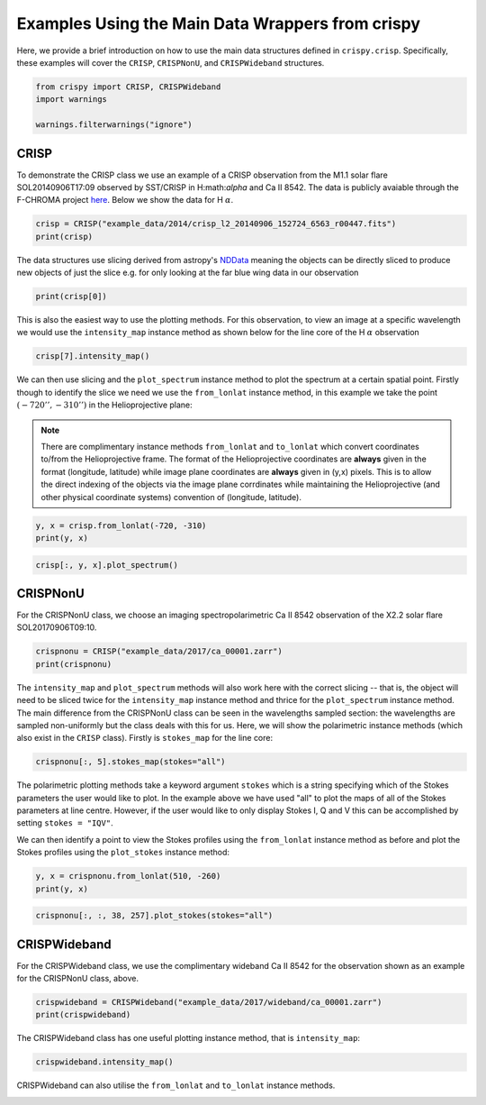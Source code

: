 
.. DO NOT EDIT.
.. THIS FILE WAS AUTOMATICALLY GENERATED BY SPHINX-GALLERY.
.. TO MAKE CHANGES, EDIT THE SOURCE PYTHON FILE:
.. "auto_examples/plot_DataWrapperUsage.py"
.. LINE NUMBERS ARE GIVEN BELOW.

.. only:: html

    .. note::
        :class: sphx-glr-download-link-note

        Click :ref:`here <sphx_glr_download_auto_examples_plot_DataWrapperUsage.py>`
        to download the full example code

.. rst-class:: sphx-glr-example-title

.. _sphx_glr_auto_examples_plot_DataWrapperUsage.py:


.. _data-wrap-ex:

Examples Using the Main Data Wrappers from crispy
=================================================

.. GENERATED FROM PYTHON SOURCE LINES 9-12

Here, we provide a brief introduction on how to use the main data structures
defined in ``crispy.crisp``. Specifically, these examples will cover the
``CRISP``, ``CRISPNonU``, and ``CRISPWideband`` structures.

.. GENERATED FROM PYTHON SOURCE LINES 12-18

.. code-block:: default


    from crispy import CRISP, CRISPWideband
    import warnings

    warnings.filterwarnings("ignore")








.. GENERATED FROM PYTHON SOURCE LINES 19-27

CRISP
-----
To demonstrate the CRISP class we use an example of a CRISP observation from
the M1.1 solar flare SOL20140906T17:09 observed by SST/CRISP in
H:math:`\alpha` and Ca II 8542. The data is publicly avaiable through the
F-CHROMA project `here
<https://star.pst.qub.ac.uk/wiki/doku.php/public/solarflares/start>`_. Below
we show the data for H :math:`\alpha`.

.. GENERATED FROM PYTHON SOURCE LINES 27-31

.. code-block:: default


    crisp = CRISP("example_data/2014/crisp_l2_20140906_152724_6563_r00447.fits")
    print(crisp)





.. rst-class:: sphx-glr-script-out

 Out:

 .. code-block:: none


            CRISP Observation
            ------------------
            2014-09-06 16:53:39.174

            Observed: H I 6563
            Centre wavelength [Å]: 6564.58
            Wavelengths sampled: 15 ([6563.18399967 6563.38399971 6563.58399976 6563.78399981 6563.98399986
     6564.1839999  6564.38399995 6564.584      6564.78400005 6564.9840001
     6565.18400014 6565.38400019 6565.58400024 6565.78400029 6565.98400033] Angstrom)
            Pointing [arcsec] (HPLN, HPLT): (-730.032, -313.398)
            Shape: [15, 1398, 1473]




.. GENERATED FROM PYTHON SOURCE LINES 32-36

The data structures use slicing derived from astropy's `NDData
<https://docs.astropy.org/en/stable/nddata/>`_ meaning the objects can be
directly sliced to produce new objects of just the slice e.g. for only looking
at the far blue wing data in our observation

.. GENERATED FROM PYTHON SOURCE LINES 36-39

.. code-block:: default


    print(crisp[0])





.. rst-class:: sphx-glr-script-out

 Out:

 .. code-block:: none


            CRISP Observation
            ------------------
            2014-09-06 16:53:39.174

            Observed: H I 6563
            Centre wavelength [Å]: 6564.58
            Wavelengths sampled: 15 (6563.183999666214 Angstrom)
            Pointing [arcsec] (HPLN, HPLT): (-730.032, -313.398)
            Shape: [1398, 1473]




.. GENERATED FROM PYTHON SOURCE LINES 40-44

This is also the easiest way to use the plotting methods. For this
observation, to view an image at a specific wavelength we would use the
``intensity_map`` instance method as shown below for the line core of the
H :math:`\alpha` observation

.. GENERATED FROM PYTHON SOURCE LINES 44-47

.. code-block:: default


    crisp[7].intensity_map()




.. image-sg:: /auto_examples/images/sphx_glr_plot_DataWrapperUsage_001.png
   :alt: 2014-09-06T16:53:39.174 λ=6564.58Å (Δλ = -0.0Å)
   :srcset: /auto_examples/images/sphx_glr_plot_DataWrapperUsage_001.png
   :class: sphx-glr-single-img





.. GENERATED FROM PYTHON SOURCE LINES 48-52

We can then use slicing and the ``plot_spectrum`` instance method to plot the
spectrum at a certain spatial point. Firstly though to identify the slice we
need we use the ``from_lonlat`` instance method, in this example we take the
point :math:`(-720'', -310'')` in the Helioprojective plane:

.. GENERATED FROM PYTHON SOURCE LINES 54-62

.. note::
  There are complimentary instance methods ``from_lonlat`` and
  ``to_lonlat`` which convert coordinates to/from the Helioprojective frame.
  The format of the Helioprojective coordinates are **always** given in the
  format (longitude, latitude) while image plane coordinates are **always**
  given in (y,x) pixels. This is to allow the direct indexing of the objects
  via the image plane corrdinates while maintaining the Helioprojective (and
  other physical coordinate systems) convention of (longitude, latitude).

.. GENERATED FROM PYTHON SOURCE LINES 62-66

.. code-block:: default


    y, x = crisp.from_lonlat(-720, -310)
    print(y, x)





.. rst-class:: sphx-glr-script-out

 Out:

 .. code-block:: none

    759 912




.. GENERATED FROM PYTHON SOURCE LINES 68-71

.. code-block:: default


    crisp[:, y, x].plot_spectrum()




.. image-sg:: /auto_examples/images/sphx_glr_plot_DataWrapperUsage_002.png
   :alt: 2014-09-06T16:53:39.174 H I 6563 Å Stokes I [DNs]
   :srcset: /auto_examples/images/sphx_glr_plot_DataWrapperUsage_002.png
   :class: sphx-glr-single-img





.. GENERATED FROM PYTHON SOURCE LINES 72-76

CRISPNonU
---------
For the CRISPNonU class, we choose an imaging spectropolarimetric Ca II 8542
observation of the X2.2 solar flare SOL20170906T09:10.

.. GENERATED FROM PYTHON SOURCE LINES 76-80

.. code-block:: default


    crispnonu = CRISP("example_data/2017/ca_00001.zarr")
    print(crispnonu)





.. rst-class:: sphx-glr-script-out

 Out:

 .. code-block:: none


            CRISP Observation
            ------------------
            2017-09-06 09:04:45.591

            Observed: Ca II 8542
            Centre wavelength [Å]: 8544.44
            Wavelengths sampled: 11 ([8541.3 8541.5 8541.7 8541.8 8541.9 8542.  8542.1 8542.2 8542.3 8542.5
     8542.7] Angstrom)
            Pointing [arcsec] (HPLN, HPLT): (523.598, -233.293)
            Shape: [4, 11, 977, 985]




.. GENERATED FROM PYTHON SOURCE LINES 81-89

The ``intensity_map`` and ``plot_spectrum`` methods will also work here with
the correct slicing -- that is, the object will need to be sliced twice for
the ``intensity_map`` instance method and thrice for the ``plot_spectrum``
instance method. The main difference from the CRISPNonU class can be seen in
the wavelengths sampled section: the wavelengths are sampled non-uniformly but
the class deals with this for us. Here, we will show the polarimetric instance
methods (which also exist in the ``CRISP`` class). Firstly is ``stokes_map``
for the line core:

.. GENERATED FROM PYTHON SOURCE LINES 89-92

.. code-block:: default


    crispnonu[:, 5].stokes_map(stokes="all")




.. image-sg:: /auto_examples/images/sphx_glr_plot_DataWrapperUsage_003.png
   :alt: Stokes I, Stokes Q, Stokes U, Stokes V
   :srcset: /auto_examples/images/sphx_glr_plot_DataWrapperUsage_003.png
   :class: sphx-glr-single-img





.. GENERATED FROM PYTHON SOURCE LINES 93-99

The polarimetric plotting methods take a keyword argument ``stokes`` which is
a string specifying which of the Stokes parameters the user would like to
plot. In the example above we have used "all" to plot the maps of all of the
Stokes parameters at line centre. However, if the user would like to only
display Stokes I, Q and V this can be accomplished by setting ``stokes =
"IQV"``.

.. GENERATED FROM PYTHON SOURCE LINES 101-104

We can then identify a point to view the Stokes profiles using the
``from_lonlat`` instance method as before and plot the Stokes profiles using
the ``plot_stokes`` instance method:

.. GENERATED FROM PYTHON SOURCE LINES 104-108

.. code-block:: default


    y, x = crispnonu.from_lonlat(510, -260)
    print(y, x)





.. rst-class:: sphx-glr-script-out

 Out:

 .. code-block:: none

    38 257




.. GENERATED FROM PYTHON SOURCE LINES 110-113

.. code-block:: default


    crispnonu[:, :, 38, 257].plot_stokes(stokes="all")




.. image-sg:: /auto_examples/images/sphx_glr_plot_DataWrapperUsage_004.png
   :alt: 2017-09-06T09:04:45.591 Ca II 8542 Å All  Stokes
   :srcset: /auto_examples/images/sphx_glr_plot_DataWrapperUsage_004.png
   :class: sphx-glr-single-img





.. GENERATED FROM PYTHON SOURCE LINES 114-118

CRISPWideband
-------------
For the CRISPWideband class, we use the complimentary wideband Ca II 8542 for
the observation shown as an example for the CRISPNonU class, above.

.. GENERATED FROM PYTHON SOURCE LINES 118-122

.. code-block:: default


    crispwideband = CRISPWideband("example_data/2017/wideband/ca_00001.zarr")
    print(crispwideband)





.. rst-class:: sphx-glr-script-out

 Out:

 .. code-block:: none


            CRISP Wideband Context Image
            ------------------
            2017-09-06 09:04:45.591

            Observed: Ca II 8542
            Pointing: (523.598, -233.293)
            Shape: [977, 985]




.. GENERATED FROM PYTHON SOURCE LINES 123-125

The CRISPWideband class has one useful plotting instance method, that is
``intensity_map``:

.. GENERATED FROM PYTHON SOURCE LINES 125-128

.. code-block:: default


    crispwideband.intensity_map()




.. image-sg:: /auto_examples/images/sphx_glr_plot_DataWrapperUsage_005.png
   :alt: 2017-09-06T09:04:45.591 Ca II 8542 Å (wideband)
   :srcset: /auto_examples/images/sphx_glr_plot_DataWrapperUsage_005.png
   :class: sphx-glr-single-img





.. GENERATED FROM PYTHON SOURCE LINES 129-131

CRISPWideband can also utilise the ``from_lonlat`` and ``to_lonlat`` instance
methods.


.. rst-class:: sphx-glr-timing

   **Total running time of the script:** ( 0 minutes  2.862 seconds)


.. _sphx_glr_download_auto_examples_plot_DataWrapperUsage.py:


.. only :: html

 .. container:: sphx-glr-footer
    :class: sphx-glr-footer-example



  .. container:: sphx-glr-download sphx-glr-download-python

     :download:`Download Python source code: plot_DataWrapperUsage.py <plot_DataWrapperUsage.py>`



  .. container:: sphx-glr-download sphx-glr-download-jupyter

     :download:`Download Jupyter notebook: plot_DataWrapperUsage.ipynb <plot_DataWrapperUsage.ipynb>`


.. only:: html

 .. rst-class:: sphx-glr-signature

    `Gallery generated by Sphinx-Gallery <https://sphinx-gallery.github.io>`_
